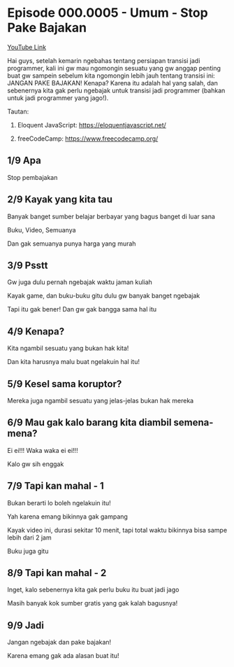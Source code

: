 * Episode 000.0005 - Umum - Stop Pake Bajakan

[[https://www.youtube.com/watch?v=Z1lri7YKlsY][YouTube Link]]

Hai guys, setelah kemarin ngebahas tentang persiapan transisi jadi programmer, kali ini gw mau ngomongin sesuatu yang gw anggap penting buat gw sampein sebelum kita ngomongin lebih jauh tentang transisi ini: JANGAN PAKE BAJAKAN! Kenapa? Karena itu adalah hal yang salah, dan sebenernya kita gak perlu ngebajak untuk transisi jadi programmer (bahkan untuk jadi programmer yang jago!).

Tautan:

1. Eloquent JavaScript: https://eloquentjavascript.net/

2. freeCodeCamp: https://www.freecodecamp.org/

** 1/9 Apa

Stop pembajakan

** 2/9 Kayak yang kita tau

Banyak banget sumber belajar berbayar yang bagus banget di luar sana

Buku, Video, Semuanya

Dan gak semuanya punya harga yang murah

** 3/9 Psstt

Gw juga dulu pernah ngebajak waktu jaman kuliah

Kayak game, dan buku-buku gitu dulu gw banyak banget ngebajak

Tapi itu gak bener! Dan gw gak bangga sama hal itu

** 4/9 Kenapa?

Kita ngambil sesuatu yang bukan hak kita!

Dan kita harusnya malu buat ngelakuin hal itu!

** 5/9 Kesel sama koruptor?

Mereka juga ngambil sesuatu yang jelas-jelas bukan hak mereka

** 6/9 Mau gak kalo barang kita diambil semena-mena?

Ei ei!!! Waka waka ei ei!!!

Kalo gw sih enggak

** 7/9 Tapi kan mahal - 1

Bukan berarti lo boleh ngelakuin itu!

Yah karena emang bikinnya gak gampang

Kayak video ini, durasi sekitar 10 menit, tapi total waktu bikinnya bisa sampe lebih dari 2 jam

Buku juga gitu

** 8/9 Tapi kan mahal - 2

Inget, kalo sebenernya kita gak perlu buku itu buat jadi jago

Masih banyak kok sumber gratis yang gak kalah bagusnya!

** 9/9 Jadi

Jangan ngebajak dan pake bajakan!

Karena emang gak ada alasan buat itu!
